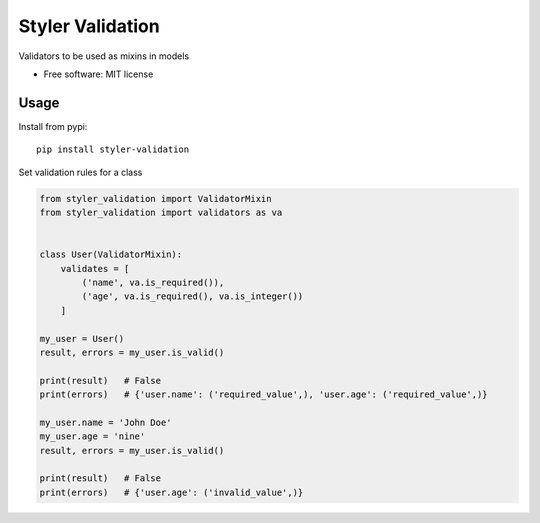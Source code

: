 =================
Styler Validation
=================


.. image:: https://img.shields.io/pypi/v/styler_validation.svg
        :target: https://pypi.python.org/pypi/styler_validation

.. image:: https://github.com/STYLER-Inc/styler-validation/workflows/Python%20package/badge.svg


Validators to be used as mixins in models


* Free software: MIT license


Usage
-----

Install from pypi::

        pip install styler-validation

Set validation rules for a class

.. code-block:: python

        from styler_validation import ValidatorMixin
        from styler_validation import validators as va


        class User(ValidatorMixin):
            validates = [
                ('name', va.is_required()),
                ('age', va.is_required(), va.is_integer())
            ]
        
        my_user = User()
        result, errors = my_user.is_valid()

        print(result)   # False
        print(errors)   # {'user.name': ('required_value',), 'user.age': ('required_value',)}

        my_user.name = 'John Doe'
        my_user.age = 'nine'
        result, errors = my_user.is_valid()

        print(result)   # False
        print(errors)   # {'user.age': ('invalid_value',)}

